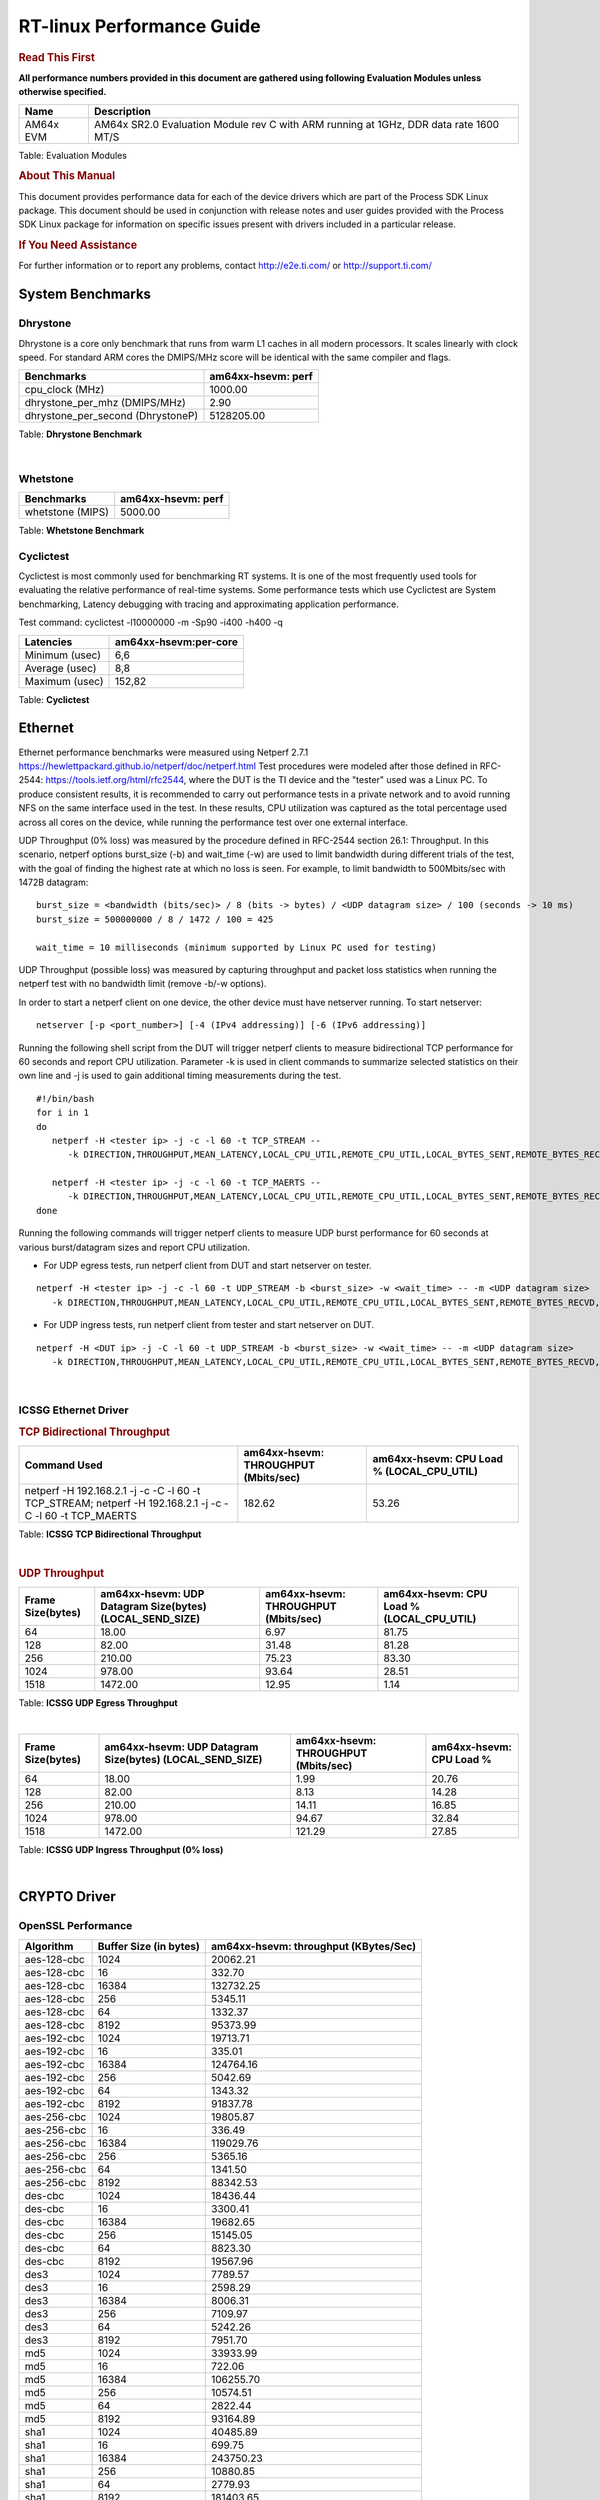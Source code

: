 ===========================
 RT-linux Performance Guide
===========================

.. rubric::  **Read This First**

**All performance numbers provided in this document are gathered using
following Evaluation Modules unless otherwise specified.**

+----------------+---------------------------------------------------------------------------------------------------------------------+
| Name           | Description                                                                                                         |
+================+=====================================================================================================================+
| AM64x EVM      | AM64x SR2.0 Evaluation Module rev C with ARM running at 1GHz, DDR data rate 1600 MT/S                               |
+----------------+---------------------------------------------------------------------------------------------------------------------+

Table:  Evaluation Modules

.. rubric::  About This Manual

This document provides performance data for each of the device drivers
which are part of the Process SDK Linux package. This document should be
used in conjunction with release notes and user guides provided with the
Process SDK Linux package for information on specific issues present
with drivers included in a particular release.

.. rubric::  If You Need Assistance

For further information or to report any problems, contact
http://e2e.ti.com/ or http://support.ti.com/

System Benchmarks
-------------------------

Dhrystone
^^^^^^^^^^^^^^^^^^^^^^^^^^^
Dhrystone is a core only benchmark that runs from warm L1 caches in all
modern processors. It scales linearly with clock speed. For standard ARM
cores the DMIPS/MHz score will be identical with the same compiler and flags.

.. csv-table::
    :header: "Benchmarks","am64xx-hsevm: perf"

    "cpu_clock (MHz)","1000.00"
    "dhrystone_per_mhz (DMIPS/MHz)","2.90"
    "dhrystone_per_second (DhrystoneP)","5128205.00"


Table:  **Dhrystone Benchmark**

|

Whetstone
^^^^^^^^^^^^^^^^^^^^^^^^^^^

.. csv-table::
    :header: "Benchmarks","am64xx-hsevm: perf"

    "whetstone (MIPS)","5000.00"


Table:  **Whetstone Benchmark**


Cyclictest
^^^^^^^^^^^^^^^^^^^^^^^^^^^

Cyclictest is most commonly used for benchmarking RT systems.
It is one of the most frequently used tools for evaluating the relative performance of real-time systems.
Some performance tests which use Cyclictest are System benchmarking, Latency debugging with tracing and
approximating application performance.

Test command: 
cyclictest -l10000000 -m -Sp90 -i400 -h400 -q

.. csv-table::
    :header: "Latencies", "am64xx-hsevm:per-core"

    "Minimum (usec)", "6,6"
    "Average (usec)", "8,8"
    "Maximum (usec)", "152,82"


Table:  **Cyclictest**


Ethernet
-----------------
Ethernet performance benchmarks were measured using Netperf 2.7.1 https://hewlettpackard.github.io/netperf/doc/netperf.html
Test procedures were modeled after those defined in RFC-2544:
https://tools.ietf.org/html/rfc2544, where the DUT is the TI device 
and the "tester" used was a Linux PC. To produce consistent results,
it is recommended to carry out performance tests in a private network and to avoid 
running NFS on the same interface used in the test. In these results, 
CPU utilization was captured as the total percentage used across all cores on the device,
while running the performance test over one external interface.  

UDP Throughput (0% loss) was measured by the procedure defined in RFC-2544 section 26.1: Throughput.
In this scenario, netperf options burst_size (-b) and wait_time (-w) are used to limit bandwidth
during different trials of the test, with the goal of finding the highest rate at which 
no loss is seen. For example, to limit bandwidth to 500Mbits/sec with 1472B datagram:

::

   burst_size = <bandwidth (bits/sec)> / 8 (bits -> bytes) / <UDP datagram size> / 100 (seconds -> 10 ms)
   burst_size = 500000000 / 8 / 1472 / 100 = 425 

   wait_time = 10 milliseconds (minimum supported by Linux PC used for testing)

UDP Throughput (possible loss) was measured by capturing throughput and packet loss statistics when
running the netperf test with no bandwidth limit (remove -b/-w options). 

In order to start a netperf client on one device, the other device must have netserver running.
To start netserver:

::

   netserver [-p <port_number>] [-4 (IPv4 addressing)] [-6 (IPv6 addressing)]
 
Running the following shell script from the DUT will trigger netperf clients to measure 
bidirectional TCP performance for 60 seconds and report CPU utilization. Parameter -k is used in
client commands to summarize selected statistics on their own line and -j is used to gain 
additional timing measurements during the test.  

::

   #!/bin/bash
   for i in 1
   do
      netperf -H <tester ip> -j -c -l 60 -t TCP_STREAM --
         -k DIRECTION,THROUGHPUT,MEAN_LATENCY,LOCAL_CPU_UTIL,REMOTE_CPU_UTIL,LOCAL_BYTES_SENT,REMOTE_BYTES_RECVD,LOCAL_SEND_SIZE &
      
      netperf -H <tester ip> -j -c -l 60 -t TCP_MAERTS --
         -k DIRECTION,THROUGHPUT,MEAN_LATENCY,LOCAL_CPU_UTIL,REMOTE_CPU_UTIL,LOCAL_BYTES_SENT,REMOTE_BYTES_RECVD,LOCAL_SEND_SIZE &
   done

Running the following commands will trigger netperf clients to measure UDP burst performance for 
60 seconds at various burst/datagram sizes and report CPU utilization. 

- For UDP egress tests, run netperf client from DUT and start netserver on tester.

::

   netperf -H <tester ip> -j -c -l 60 -t UDP_STREAM -b <burst_size> -w <wait_time> -- -m <UDP datagram size> 
      -k DIRECTION,THROUGHPUT,MEAN_LATENCY,LOCAL_CPU_UTIL,REMOTE_CPU_UTIL,LOCAL_BYTES_SENT,REMOTE_BYTES_RECVD,LOCAL_SEND_SIZE 

- For UDP ingress tests, run netperf client from tester and start netserver on DUT. 

::

   netperf -H <DUT ip> -j -C -l 60 -t UDP_STREAM -b <burst_size> -w <wait_time> -- -m <UDP datagram size>
      -k DIRECTION,THROUGHPUT,MEAN_LATENCY,LOCAL_CPU_UTIL,REMOTE_CPU_UTIL,LOCAL_BYTES_SENT,REMOTE_BYTES_RECVD,LOCAL_SEND_SIZE 

|


ICSSG Ethernet Driver 
^^^^^^^^^^^^^^^^^^^^^^^^^^^^^^^

.. rubric::  TCP Bidirectional Throughput 
   :name: tcp-bidirectional-throughput

.. csv-table::
    :header: "Command Used","am64xx-hsevm: THROUGHPUT (Mbits/sec)","am64xx-hsevm: CPU Load % (LOCAL_CPU_UTIL)"

    "netperf -H 192.168.2.1 -j -c -C -l 60 -t TCP_STREAM; netperf -H 192.168.2.1 -j -c -C -l 60 -t TCP_MAERTS","182.62","53.26"

Table: **ICSSG TCP Bidirectional Throughput**

|



.. rubric::  UDP Throughput 
   :name: udp-throughput-0-loss

.. csv-table::
    :header: "Frame Size(bytes)","am64xx-hsevm: UDP Datagram Size(bytes) (LOCAL_SEND_SIZE)","am64xx-hsevm: THROUGHPUT (Mbits/sec)","am64xx-hsevm: CPU Load % (LOCAL_CPU_UTIL)"

    "64","18.00","6.97","81.75"
    "128","82.00","31.48","81.28"
    "256","210.00","75.23","83.30"
    "1024","978.00","93.64","28.51"
    "1518","1472.00","12.95","1.14"

Table: **ICSSG UDP Egress Throughput**

|



.. csv-table::
    :header: "Frame Size(bytes)","am64xx-hsevm: UDP Datagram Size(bytes) (LOCAL_SEND_SIZE)","am64xx-hsevm: THROUGHPUT (Mbits/sec)","am64xx-hsevm: CPU Load %"

    "64","18.00","1.99","20.76"
    "128","82.00","8.13","14.28"
    "256","210.00","14.11","16.85"
    "1024","978.00","94.67","32.84"
    "1518","1472.00","121.29","27.85"

Table: **ICSSG UDP Ingress Throughput (0% loss)**

|


CRYPTO Driver
-------------------------


OpenSSL Performance
^^^^^^^^^^^^^^^^^^^^^^^^^^^


.. csv-table::
    :header: "Algorithm","Buffer Size (in bytes)","am64xx-hsevm: throughput (KBytes/Sec)"

    "aes-128-cbc","1024","20062.21"
    "aes-128-cbc","16","332.70"
    "aes-128-cbc","16384","132732.25"
    "aes-128-cbc","256","5345.11"
    "aes-128-cbc","64","1332.37"
    "aes-128-cbc","8192","95373.99"
    "aes-192-cbc","1024","19713.71"
    "aes-192-cbc","16","335.01"
    "aes-192-cbc","16384","124764.16"
    "aes-192-cbc","256","5042.69"
    "aes-192-cbc","64","1343.32"
    "aes-192-cbc","8192","91837.78"
    "aes-256-cbc","1024","19805.87"
    "aes-256-cbc","16","336.49"
    "aes-256-cbc","16384","119029.76"
    "aes-256-cbc","256","5365.16"
    "aes-256-cbc","64","1341.50"
    "aes-256-cbc","8192","88342.53"
    "des-cbc","1024","18436.44"
    "des-cbc","16","3300.41"
    "des-cbc","16384","19682.65"
    "des-cbc","256","15145.05"
    "des-cbc","64","8823.30"
    "des-cbc","8192","19567.96"
    "des3","1024","7789.57"
    "des3","16","2598.29"
    "des3","16384","8006.31"
    "des3","256","7109.97"
    "des3","64","5242.26"
    "des3","8192","7951.70"
    "md5","1024","33933.99"
    "md5","16","722.06"
    "md5","16384","106255.70"
    "md5","256","10574.51"
    "md5","64","2822.44"
    "md5","8192","93164.89"
    "sha1","1024","40485.89"
    "sha1","16","699.75"
    "sha1","16384","243750.23"
    "sha1","256","10880.85"
    "sha1","64","2779.93"
    "sha1","8192","181403.65"
    "sha224","1024","39455.74"
    "sha224","16","680.43"
    "sha224","16384","248479.74"
    "sha224","256","10603.09"
    "sha224","64","2708.10"
    "sha224","8192","182255.62"
    "sha256","1024","24089.94"
    "sha256","16","400.79"
    "sha256","16384","199360.51"
    "sha256","256","6325.08"
    "sha256","64","1599.49"
    "sha256","8192","133584.21"
    "sha384","1024","24240.81"
    "sha384","16","655.17"
    "sha384","16384","52101.12"
    "sha384","256","8866.56"
    "sha384","64","2637.61"
    "sha384","8192","48201.73"
    "sha512","1024","17496.06"
    "sha512","16","395.08"
    "sha512","16384","49479.68"
    "sha512","256","5674.07"
    "sha512","64","1576.41"
    "sha512","8192","43895.47"


|



.. csv-table::
    :header: "Algorithm","am64xx-hsevm: CPU Load"

    "aes-128-cbc","44.00"
    "aes-192-cbc","43.00"
    "aes-256-cbc","43.00"
    "des-cbc","97.00"
    "des3","97.00"
    "md5","97.00"
    "sha1","97.00"
    "sha224","97.00"
    "sha256","97.00"
    "sha384","97.00"
    "sha512","97.00"

 

|

Listed for each algorithm are the code snippets used to run each benchmark test.

::

    time -v openssl speed -elapsed -evp aes-128-cbc

|


IPSec Software Performance
^^^^^^^^^^^^^^^^^^^^^^^^^^^

.. csv-table::
    :header: "Algorithm","am64xx-hsevm: Throughput (Mbps)","am64xx-hsevm: Packets/Sec","am64xx-hsevm: CPU Load"

    "3des","52.40","4.00","59.49"
    "aes256","91.30","8.00","36.35"

